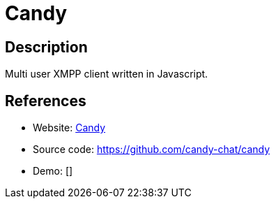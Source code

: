 = Candy

:Name:          Candy
:Language:      Javascript
:License:       MIT
:Topic:         Communication systems
:Category:      XMPP
:Subcategory:   XMPP Web Clients

// END-OF-HEADER. DO NOT MODIFY OR DELETE THIS LINE

== Description

Multi user XMPP client written in Javascript.

== References

* Website: http://candy-chat.github.io/candy/[Candy]
* Source code: https://github.com/candy-chat/candy[https://github.com/candy-chat/candy]
* Demo: []
